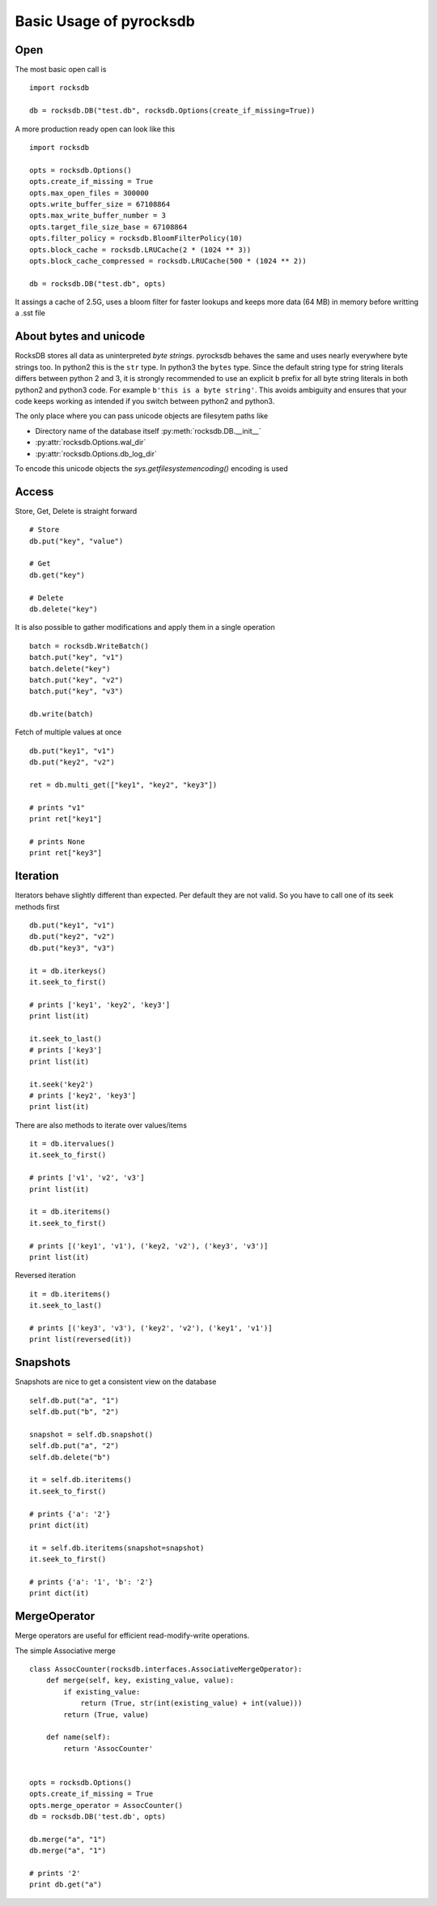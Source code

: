 Basic Usage of pyrocksdb
************************

Open
====

The most basic open call is ::

    import rocksdb

    db = rocksdb.DB("test.db", rocksdb.Options(create_if_missing=True))

A more production ready open can look like this ::

    import rocksdb

    opts = rocksdb.Options()
    opts.create_if_missing = True
    opts.max_open_files = 300000
    opts.write_buffer_size = 67108864
    opts.max_write_buffer_number = 3
    opts.target_file_size_base = 67108864
    opts.filter_policy = rocksdb.BloomFilterPolicy(10)
    opts.block_cache = rocksdb.LRUCache(2 * (1024 ** 3))
    opts.block_cache_compressed = rocksdb.LRUCache(500 * (1024 ** 2))

    db = rocksdb.DB("test.db", opts)

It assings a cache of 2.5G, uses a bloom filter for faster lookups and keeps
more data (64 MB) in memory before writting a .sst file

About bytes and unicode
========================

RocksDB stores all data as uninterpreted *byte strings*.
pyrocksdb behaves the same and uses nearly everywhere byte strings too.
In python2 this is the ``str`` type. In python3 the ``bytes`` type. 
Since the default string type for string literals differs between python 2 and 3,
it is strongly recommended to use an explicit ``b`` prefix for all byte string
literals in both python2 and python3 code.
For example ``b'this is a byte string'``. This avoids ambiguity and ensures
that your code keeps working as intended if you switch between python2 and python3.

The only place where you can pass unicode objects are filesytem paths like

* Directory name of the database itself :py:meth:`rocksdb.DB.__init__`

* :py:attr:`rocksdb.Options.wal_dir`

* :py:attr:`rocksdb.Options.db_log_dir`

To encode this unicode objects the `sys.getfilesystemencoding()` encoding is used


Access
======

Store, Get, Delete is straight forward ::

    # Store
    db.put("key", "value")

    # Get
    db.get("key")

    # Delete
    db.delete("key")

It is also possible to gather modifications and
apply them in a single operation ::

    batch = rocksdb.WriteBatch()
    batch.put("key", "v1")
    batch.delete("key")
    batch.put("key", "v2")
    batch.put("key", "v3")

    db.write(batch)

Fetch of multiple values at once ::

    db.put("key1", "v1")
    db.put("key2", "v2")

    ret = db.multi_get(["key1", "key2", "key3"])

    # prints "v1"
    print ret["key1"]

    # prints None
    print ret["key3"]

Iteration
=========

Iterators behave slightly different than expected. Per default they are not
valid. So you have to call one of its seek methods first ::

    db.put("key1", "v1")
    db.put("key2", "v2")
    db.put("key3", "v3")

    it = db.iterkeys()
    it.seek_to_first()

    # prints ['key1', 'key2', 'key3']
    print list(it)

    it.seek_to_last()
    # prints ['key3']
    print list(it)

    it.seek('key2')
    # prints ['key2', 'key3']
    print list(it)

There are also methods to iterate over values/items ::

    it = db.itervalues()
    it.seek_to_first()

    # prints ['v1', 'v2', 'v3']
    print list(it)

    it = db.iteritems()
    it.seek_to_first()

    # prints [('key1', 'v1'), ('key2, 'v2'), ('key3', 'v3')]
    print list(it)

Reversed iteration ::

    it = db.iteritems()
    it.seek_to_last()

    # prints [('key3', 'v3'), ('key2', 'v2'), ('key1', 'v1')]
    print list(reversed(it))


Snapshots
=========

Snapshots are nice to get a consistent view on the database ::

    self.db.put("a", "1")
    self.db.put("b", "2")

    snapshot = self.db.snapshot()
    self.db.put("a", "2")
    self.db.delete("b")

    it = self.db.iteritems()
    it.seek_to_first()

    # prints {'a': '2'}
    print dict(it)

    it = self.db.iteritems(snapshot=snapshot)
    it.seek_to_first()

    # prints {'a': '1', 'b': '2'}
    print dict(it)


MergeOperator
=============

Merge operators are useful for efficient read-modify-write operations.

The simple Associative merge ::

    class AssocCounter(rocksdb.interfaces.AssociativeMergeOperator):
        def merge(self, key, existing_value, value):
            if existing_value:
                return (True, str(int(existing_value) + int(value)))
            return (True, value)

        def name(self):
            return 'AssocCounter'


    opts = rocksdb.Options()
    opts.create_if_missing = True
    opts.merge_operator = AssocCounter()
    db = rocksdb.DB('test.db', opts)

    db.merge("a", "1")
    db.merge("a", "1")

    # prints '2'
    print db.get("a")
